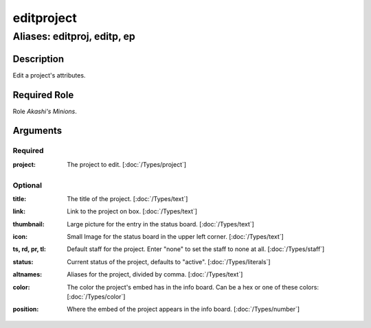 ======================================================================
editproject
======================================================================
------------------------------------------------------------
Aliases: editproj, editp, ep
------------------------------------------------------------
Description
==============
Edit a project's attributes.

Required Role
=====================
Role `Akashi's Minions`.

Arguments
===========

Required
---------
:project:
    | The project to edit. [:doc:`/Types/project`]

Optional
------------
:title:
    | The title of the project. [:doc:`/Types/text`]
:link:
    | Link to the project on box. [:doc:`/Types/text`]
:thumbnail:
    | Large picture for the entry in the status board. [:doc:`/Types/text`]
:icon:
    | Small Image for the status board in the upper left corner. [:doc:`/Types/text`]
:ts, rd, pr, tl:
    | Default staff for the project. Enter "none" to set the staff to none at all. [:doc:`/Types/staff`]
:status:
    | Current status of the project, defaults to "active". [:doc:`/Types/literals`]
:altnames:
    | Aliases for the project, divided by comma. [:doc:`/Types/text`]
:color:
    | The color the project's embed has in the info board. Can be a hex or one of these colors: [:doc:`/Types/color`]
:position:
    | Where the embed of the project appears in the info board. [:doc:`/Types/number`]
